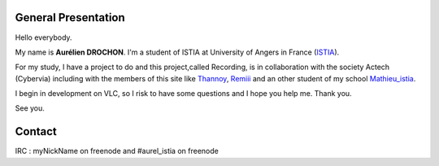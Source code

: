 **General Presentation**
------------------------

Hello everybody.

My name is **Aurélien DROCHON**. I'm a student of ISTIA at University of Angers in France (`ISTIA <http://www.istia.univ-angers.fr>`__).

For my study, I have a project to do and this project,called Recording, is in collaboration with the society Actech (Cybervia) including with the members of this site like `Thannoy <http://wiki.videolan.org/User:Thannoy>`__, `Remiii <http://wiki.videolan.org/User:Remiii>`__ and an other student of my school `Mathieu_istia <http://wiki.videolan.org/User:Mathieu_istia>`__.

I begin in development on VLC, so I risk to have some questions and I hope you help me. Thank you.

See you.

**Contact**
-----------

IRC : myNickName on freenode and #aurel_istia on freenode
